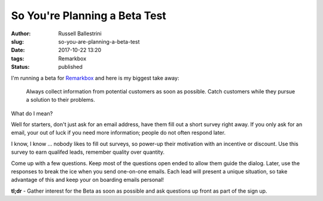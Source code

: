 So You're Planning a Beta Test
################################################################

:author: Russell Ballestrini
:slug: so-you-are-planning-a-beta-test
:date: 2017-10-22 13:20
:tags: Remarkbox
:status: published

I'm running a beta for `Remarkbox <https://www.remarkbox.com>`_ and here is my biggest take away:

    Always collect information from potential customers as soon as possible.
    Catch customers while they pursue a solution to their problems.

What do I mean?

Well for starters, don't just ask for an email address, have them fill out a short survey right away.
If you only ask for an email, your out of luck if you need more information; people do not often respond later.

I know, I know ... nobody likes to fill out surveys, so power-up their motivation with an incentive or discount. Use this survey to earn qualifed leads, remember quality over quantity.

Come up with a few questions. Keep most of the questions open ended to allow them guide the dialog. Later, use the responses to break the ice when you send one-on-one emails. Each lead will present a unique situation, so take advantage of this and keep your on boarding emails personal!

**tl;dr** - Gather interest for the Beta as soon as possible and ask questions up front as part of the sign up.
